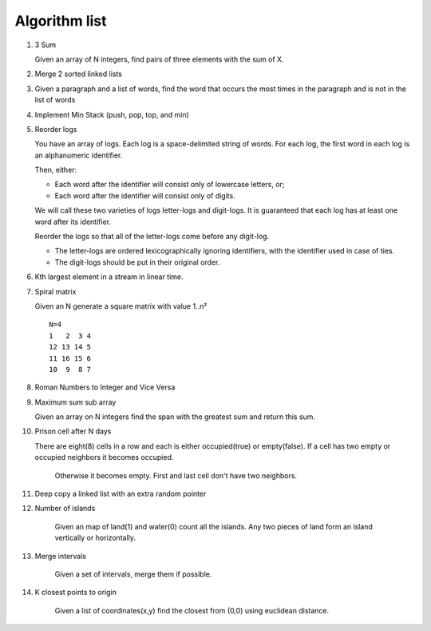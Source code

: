 Algorithm list
==============

1. 3 Sum

   Given an array of N integers, find pairs of three elements with the sum of X.

2. Merge 2 sorted linked lists

3. Given a paragraph and a list of words, find the word that occurs the most
   times in the paragraph and is not in the list of words

4. Implement Min Stack (push, pop, top, and min)

5. Reorder logs

   You have an array of logs. Each log is a space-delimited string of words. For each log, the first word in each log is an alphanumeric identifier.

   Then, either:

   * Each word after the identifier will consist only of lowercase letters, or;
   * Each word after the identifier will consist only of digits.

   We will call these two varieties of logs letter-logs and digit-logs.
   It is guaranteed that each log has at least one word after its identifier.

   Reorder the logs so that all of the letter-logs come before any digit-log.

   * The letter-logs are ordered lexicographically ignoring identifiers, with the identifier used in case of ties.
   * The digit-logs should be put in their original order.

6. Kth largest element in a stream in linear time.

7. Spiral matrix

   Given an N generate a square matrix with value 1..n²

   ::

     N=4
     1   2  3 4
     12 13 14 5
     11 16 15 6
     10  9  8 7

8. Roman Numbers to Integer and Vice Versa

9. Maximum sum sub array

   Given an array on N integers find the span with the greatest sum and return this sum.

10. Prison cell after N days

    There are eight(8) cells in a row and each is either occupied(true) or empty(false).
    If a cell has two empty or occupied neighbors it becomes occupied.
	Otherwise it becomes empty.
	First and last cell don't have two neighbors.
	
11. Deep copy a linked list with an extra random pointer

12. Number of islands

	Given an map of land(1) and water(0) count all the islands. Any two pieces of land form an
	island vertically or horizontally.

13. Merge intervals

	Given a set of intervals, merge them if possible.

14. K closest points to origin

	Given a list of coordinates(x,y) find the closest from (0,0) using euclidean
	distance.
